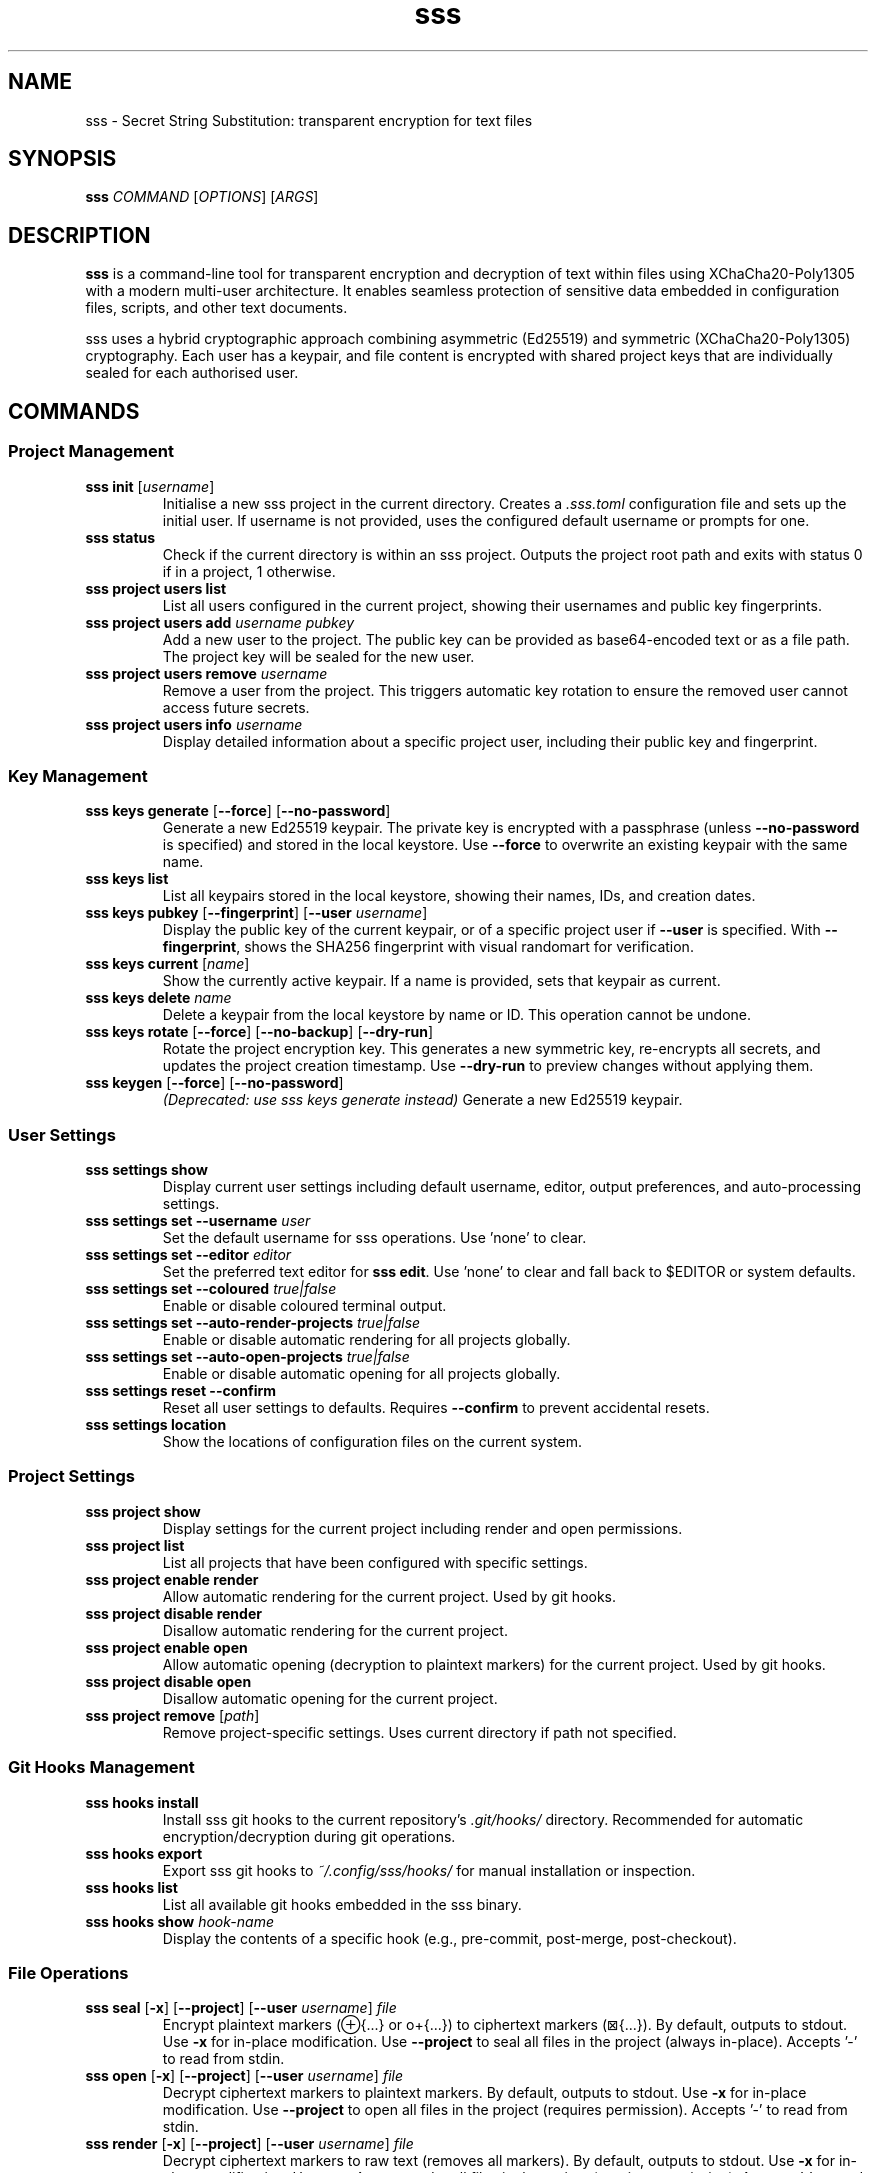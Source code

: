.TH sss 1 "2025-10-16" "sss" "User Commands"
.SH NAME
sss \- Secret String Substitution: transparent encryption for text files
.SH SYNOPSIS
.B sss
.I COMMAND
.RI [ OPTIONS ]
.RI [ ARGS ]
.SH DESCRIPTION
.B sss
is a command-line tool for transparent encryption and decryption of text within files using XChaCha20-Poly1305 with a modern multi-user architecture. It enables seamless protection of sensitive data embedded in configuration files, scripts, and other text documents.
.PP
sss uses a hybrid cryptographic approach combining asymmetric (Ed25519) and symmetric (XChaCha20-Poly1305) cryptography. Each user has a keypair, and file content is encrypted with shared project keys that are individually sealed for each authorised user.
.SH COMMANDS
.SS Project Management
.TP
.B sss init \fR[\fIusername\fR]
Initialise a new sss project in the current directory. Creates a
.I .sss.toml
configuration file and sets up the initial user. If username is not provided, uses the configured default username or prompts for one.
.TP
.B sss status
Check if the current directory is within an sss project. Outputs the project root path and exits with status 0 if in a project, 1 otherwise.
.TP
.B sss project users list
List all users configured in the current project, showing their usernames and public key fingerprints.
.TP
.B sss project users add \fIusername\fR \fIpubkey\fR
Add a new user to the project. The public key can be provided as base64-encoded text or as a file path. The project key will be sealed for the new user.
.TP
.B sss project users remove \fIusername\fR
Remove a user from the project. This triggers automatic key rotation to ensure the removed user cannot access future secrets.
.TP
.B sss project users info \fIusername\fR
Display detailed information about a specific project user, including their public key and fingerprint.
.SS Key Management
.TP
.B sss keys generate \fR[\fB--force\fR] [\fB--no-password\fR]
Generate a new Ed25519 keypair. The private key is encrypted with a passphrase (unless
.B --no-password
is specified) and stored in the local keystore. Use
.B --force
to overwrite an existing keypair with the same name.
.TP
.B sss keys list
List all keypairs stored in the local keystore, showing their names, IDs, and creation dates.
.TP
.B sss keys pubkey \fR[\fB--fingerprint\fR] [\fB--user\fR \fIusername\fR]
Display the public key of the current keypair, or of a specific project user if
.B --user
is specified. With
.B --fingerprint\fR,
shows the SHA256 fingerprint with visual randomart for verification.
.TP
.B sss keys current \fR[\fIname\fR]
Show the currently active keypair. If a name is provided, sets that keypair as current.
.TP
.B sss keys delete \fIname\fR
Delete a keypair from the local keystore by name or ID. This operation cannot be undone.
.TP
.B sss keys rotate \fR[\fB--force\fR] [\fB--no-backup\fR] [\fB--dry-run\fR]
Rotate the project encryption key. This generates a new symmetric key, re-encrypts all secrets, and updates the project creation timestamp. Use
.B --dry-run
to preview changes without applying them.
.TP
.B sss keygen \fR[\fB--force\fR] [\fB--no-password\fR]
.I (Deprecated: use "sss keys generate" instead)
Generate a new Ed25519 keypair.
.SS User Settings
.TP
.B sss settings show
Display current user settings including default username, editor, output preferences, and auto-processing settings.
.TP
.B sss settings set \fB--username\fR \fIuser\fR
Set the default username for sss operations. Use 'none' to clear.
.TP
.B sss settings set \fB--editor\fR \fIeditor\fR
Set the preferred text editor for
.B sss edit\fR.
Use 'none' to clear and fall back to $EDITOR or system defaults.
.TP
.B sss settings set \fB--coloured\fR \fItrue|false\fR
Enable or disable coloured terminal output.
.TP
.B sss settings set \fB--auto-render-projects\fR \fItrue|false\fR
Enable or disable automatic rendering for all projects globally.
.TP
.B sss settings set \fB--auto-open-projects\fR \fItrue|false\fR
Enable or disable automatic opening for all projects globally.
.TP
.B sss settings reset \fB--confirm\fR
Reset all user settings to defaults. Requires
.B --confirm
to prevent accidental resets.
.TP
.B sss settings location
Show the locations of configuration files on the current system.
.SS Project Settings
.TP
.B sss project show
Display settings for the current project including render and open permissions.
.TP
.B sss project list
List all projects that have been configured with specific settings.
.TP
.B sss project enable render
Allow automatic rendering for the current project. Used by git hooks.
.TP
.B sss project disable render
Disallow automatic rendering for the current project.
.TP
.B sss project enable open
Allow automatic opening (decryption to plaintext markers) for the current project. Used by git hooks.
.TP
.B sss project disable open
Disallow automatic opening for the current project.
.TP
.B sss project remove \fR[\fIpath\fR]
Remove project-specific settings. Uses current directory if path not specified.
.SS Git Hooks Management
.TP
.B sss hooks install
Install sss git hooks to the current repository's
.I .git/hooks/
directory. Recommended for automatic encryption/decryption during git operations.
.TP
.B sss hooks export
Export sss git hooks to
.I ~/.config/sss/hooks/
for manual installation or inspection.
.TP
.B sss hooks list
List all available git hooks embedded in the sss binary.
.TP
.B sss hooks show \fIhook-name\fR
Display the contents of a specific hook (e.g., pre-commit, post-merge, post-checkout).
.SS File Operations
.TP
.B sss seal \fR[\fB-x\fR] [\fB--project\fR] [\fB--user\fR \fIusername\fR] \fIfile\fR
Encrypt plaintext markers (⊕{...} or o+{...}) to ciphertext markers (⊠{...}). By default, outputs to stdout. Use
.B -x
for in-place modification. Use
.B --project
to seal all files in the project (always in-place). Accepts '-' to read from stdin.
.TP
.B sss open \fR[\fB-x\fR] [\fB--project\fR] [\fB--user\fR \fIusername\fR] \fIfile\fR
Decrypt ciphertext markers to plaintext markers. By default, outputs to stdout. Use
.B -x
for in-place modification. Use
.B --project
to open all files in the project (requires permission). Accepts '-' to read from stdin.
.TP
.B sss render \fR[\fB-x\fR] [\fB--project\fR] [\fB--user\fR \fIusername\fR] \fIfile\fR
Decrypt ciphertext markers to raw text (removes all markers). By default, outputs to stdout. Use
.B -x
for in-place modification. Use
.B --project
to render all files in the project (requires permission). Accepts '-' to read from stdin.
.TP
.B sss edit \fR[\fB--user\fR \fIusername\fR] \fIfile\fR
Edit a file with automatic encryption/decryption. Opens the file in the configured editor with markers in plaintext form, then automatically seals it on save. Always modifies in-place.
.SH STRING PATTERNS
sss recognises the following patterns in text files:
.TP
.B ⊕{content}
Plaintext marker (UTF-8). Default output format for decrypted content.
.TP
.B o+{content}
Plaintext marker (ASCII alternative). Useful for systems with limited Unicode support.
.TP
.B ⊠{content}
Ciphertext marker. Contains base64-encoded encrypted data.
.SH EXAMPLES
.SS Initial Setup
Generate a keypair and initialise a project:
.PP
.nf
.RS
$ sss keys generate
Enter passphrase: ****
$ cd my-project
$ sss init alice
.RE
.fi
.SS Basic Usage
Encrypt a configuration file:
.PP
.nf
.RS
$ cat config.yaml
database_url: ⊕{postgresql://user:secret@localhost/db}
api_key: ⊕{sk_live_abc123}

$ sss seal -x config.yaml
$ cat config.yaml
database_url: ⊠{base64_encrypted_data...}
api_key: ⊠{base64_encrypted_data...}
.RE
.fi
.PP
Decrypt for viewing:
.PP
.nf
.RS
$ sss open config.yaml
database_url: ⊕{postgresql://user:secret@localhost/db}
api_key: ⊕{sk_live_abc123}
.RE
.fi
.PP
Render to raw text (no markers):
.PP
.nf
.RS
$ sss render config.yaml
database_url: postgresql://user:secret@localhost/db
api_key: sk_live_abc123
.RE
.fi
.SS Multi-User Workflow
Add a collaborator:
.PP
.nf
.RS
$ sss project users add bob "$(cat bob_pubkey.txt)"
$ sss project users list
alice   SHA256:abc123...
bob     SHA256:def456...
.RE
.fi
.PP
Remove a user (triggers key rotation):
.PP
.nf
.RS
$ sss project users remove bob
Rotating project key...
Re-encrypting 15 files...
.RE
.fi
.SS Git Integration
Install hooks for automatic processing:
.PP
.nf
.RS
$ sss hooks install
$ sss project enable render
$ sss project enable open

# Now git operations automatically handle encryption
$ git add config.yaml    # pre-commit hook seals secrets
$ git pull              # post-merge hook opens secrets
.RE
.fi
.SS Key Management
View your public key:
.PP
.nf
.RS
$ sss keys pubkey --fingerprint
SHA256:abcdef1234567890...
+---[ED25519]----+
|    . o..       |
|   . = +        |
|  . + B         |
+-----------------+
.RE
.fi
.PP
Rotate project key:
.PP
.nf
.RS
$ sss keys rotate --dry-run
Would re-encrypt 15 files
$ sss keys rotate
Rotating project key...
.RE
.fi
.SS Using stdin
Process secrets via pipes:
.PP
.nf
.RS
$ echo "API key: ⊕{secret123}" | sss seal -
API key: ⊠{encrypted...}

$ cat encrypted.txt | sss render - > plaintext.txt
.RE
.fi
.SS Settings Management
Configure defaults:
.PP
.nf
.RS
$ sss settings set --username alice
$ sss settings set --editor vim
$ sss settings set --auto-render-projects true
$ sss settings show
.RE
.fi
.SH FILES
.TP
.I .sss.toml
Project configuration file containing user public keys and sealed project keys.
.TP
.I ~/.config/sss/keystore.toml
Keystore metadata (Linux and BSD).
.TP
.I ~/.config/sss/keys/
Directory containing encrypted private keys (Linux and BSD).
.TP
.I ~/.config/sss/settings.toml
User settings and preferences.
.TP
.I ~/Library/Application Support/sss/
Keystore location on macOS.
.TP
.I %APPDATA%\\sss\\
Keystore location on Windows.
.SH ENVIRONMENT
.TP
.B SSS_USER
Override the default username for SSS operations. Takes precedence over configured default.
.TP
.B EDITOR
Fallback text editor if not configured via
.B sss settings set --editor\fR.
.TP
.B VISUAL
Secondary fallback for text editor selection.
.SH SECURITY
sss uses XChaCha20-Poly1305 authenticated encryption with deterministic nonce generation for content encryption. Private keys are protected using Argon2id key derivation and stored encrypted in the local keystore.
.PP
Key security properties:
.IP \(bu 2
Deterministic encryption: same plaintext in the same file → same ciphertext → clean git diffs
.IP \(bu 2
No nonce reuse: different plaintexts always get different nonces
.IP \(bu 2
Cross-file protection: same secret in different files → different ciphertexts
.IP \(bu 2
Cross-project protection: different projects → different ciphertexts
.IP \(bu 2
Forward security: key rotation changes both key and timestamp
.PP
Private keys are never shared between users. Project keys are sealed individually for each user using crypto_box_seal (X25519 + XChaCha20-Poly1305).
.SH EXIT STATUS
.TP
.B 0
Success
.TP
.B 1
General error (invalid usage, file not found, cryptographic failure, etc.)
.SH SEE ALSO
.BR ssse (1),
.BR git-hooks (5)
.PP
Full documentation and source code: https://github.com/dspearson/sss
.SH AUTHORS
Written and maintained by Dominic Pearson. 
.SH COPYRIGHT
Copyright \(co 2025 Dominic Pearson. Licence: ISC
.PP
This is free software; see the source for copying conditions.
